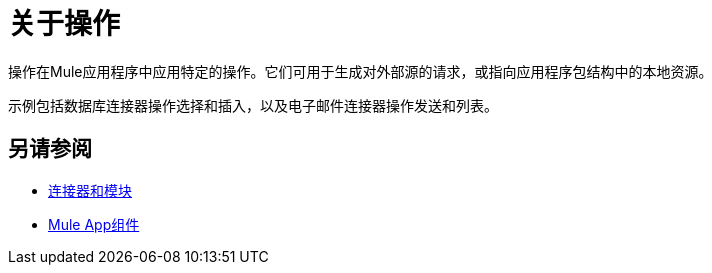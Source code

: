 = 关于操作

操作在Mule应用程序中应用特定的操作。它们可用于生成对外部源的请求，或指向应用程序包结构中的本地资源。

示例包括数据库连接器操作选择和插入，以及电子邮件连接器操作发送和列表。

// COMBAK：添加请参阅Alsos
== 另请参阅

*  link:/connectors/index[连接器和模块]
*  link:about-components[Mule App组件]
